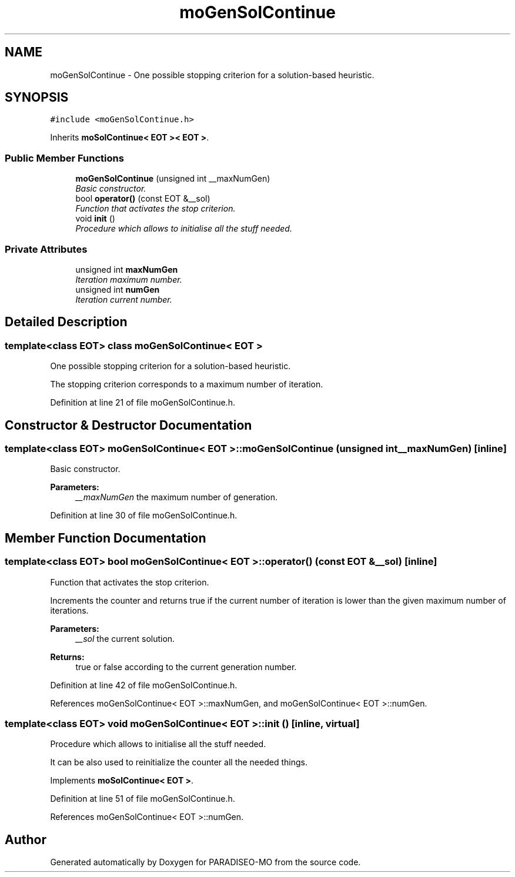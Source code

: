 .TH "moGenSolContinue" 3 "14 Sep 2007" "Version 0.1" "PARADISEO-MO" \" -*- nroff -*-
.ad l
.nh
.SH NAME
moGenSolContinue \- One possible stopping criterion for a solution-based heuristic.  

.PP
.SH SYNOPSIS
.br
.PP
\fC#include <moGenSolContinue.h>\fP
.PP
Inherits \fBmoSolContinue< EOT >< EOT >\fP.
.PP
.SS "Public Member Functions"

.in +1c
.ti -1c
.RI "\fBmoGenSolContinue\fP (unsigned int __maxNumGen)"
.br
.RI "\fIBasic constructor. \fP"
.ti -1c
.RI "bool \fBoperator()\fP (const EOT &__sol)"
.br
.RI "\fIFunction that activates the stop criterion. \fP"
.ti -1c
.RI "void \fBinit\fP ()"
.br
.RI "\fIProcedure which allows to initialise all the stuff needed. \fP"
.in -1c
.SS "Private Attributes"

.in +1c
.ti -1c
.RI "unsigned int \fBmaxNumGen\fP"
.br
.RI "\fIIteration maximum number. \fP"
.ti -1c
.RI "unsigned int \fBnumGen\fP"
.br
.RI "\fIIteration current number. \fP"
.in -1c
.SH "Detailed Description"
.PP 

.SS "template<class EOT> class moGenSolContinue< EOT >"
One possible stopping criterion for a solution-based heuristic. 

The stopping criterion corresponds to a maximum number of iteration. 
.PP
Definition at line 21 of file moGenSolContinue.h.
.SH "Constructor & Destructor Documentation"
.PP 
.SS "template<class EOT> \fBmoGenSolContinue\fP< EOT >::\fBmoGenSolContinue\fP (unsigned int __maxNumGen)\fC [inline]\fP"
.PP
Basic constructor. 
.PP
\fBParameters:\fP
.RS 4
\fI__maxNumGen\fP the maximum number of generation. 
.RE
.PP

.PP
Definition at line 30 of file moGenSolContinue.h.
.SH "Member Function Documentation"
.PP 
.SS "template<class EOT> bool \fBmoGenSolContinue\fP< EOT >::operator() (const EOT & __sol)\fC [inline]\fP"
.PP
Function that activates the stop criterion. 
.PP
Increments the counter and returns true if the current number of iteration is lower than the given maximum number of iterations.
.PP
\fBParameters:\fP
.RS 4
\fI__sol\fP the current solution. 
.RE
.PP
\fBReturns:\fP
.RS 4
true or false according to the current generation number. 
.RE
.PP

.PP
Definition at line 42 of file moGenSolContinue.h.
.PP
References moGenSolContinue< EOT >::maxNumGen, and moGenSolContinue< EOT >::numGen.
.SS "template<class EOT> void \fBmoGenSolContinue\fP< EOT >::init ()\fC [inline, virtual]\fP"
.PP
Procedure which allows to initialise all the stuff needed. 
.PP
It can be also used to reinitialize the counter all the needed things. 
.PP
Implements \fBmoSolContinue< EOT >\fP.
.PP
Definition at line 51 of file moGenSolContinue.h.
.PP
References moGenSolContinue< EOT >::numGen.

.SH "Author"
.PP 
Generated automatically by Doxygen for PARADISEO-MO from the source code.

